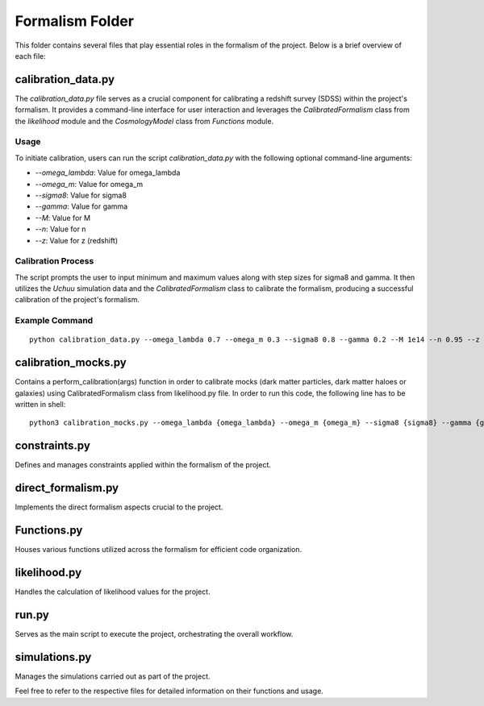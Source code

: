 .. _formalism_folder:

Formalism Folder
================

This folder contains several files that play essential roles in the formalism of the project. Below is a brief overview of each file:

calibration_data.py
--------------------

The `calibration_data.py` file serves as a crucial component for calibrating a redshift survey (SDSS) within the project's formalism. It provides a command-line interface for user interaction and leverages the `CalibratedFormalism` class from the `likelihood` module and the `CosmologyModel` class from `Functions` module.

Usage
.....

To initiate calibration, users can run the script `calibration_data.py` with the following optional command-line arguments:

- `--omega_lambda`: Value for omega_lambda
- `--omega_m`: Value for omega_m
- `--sigma8`: Value for sigma8
- `--gamma`: Value for gamma
- `--M`: Value for M
- `--n`: Value for n
- `--z`: Value for z (redshift)

Calibration Process
...................

The script prompts the user to input minimum and maximum values along with step sizes for sigma8 and gamma. It then utilizes the `Uchuu` simulation data and the `CalibratedFormalism` class to calibrate the formalism, producing a successful calibration of the project's formalism.

Example Command
...............

::

  python calibration_data.py --omega_lambda 0.7 --omega_m 0.3 --sigma8 0.8 --gamma 0.2 --M 1e14 --n 0.95 --z 0.5


calibration_mocks.py
---------------------
Contains a perform_calibration(args) function in order to calibrate mocks (dark matter particles, dark matter haloes or galaxies) using CalibratedFormalism class from likelihood.py file. In order to run this code, the following line has to be written in shell::

  python3 calibration_mocks.py --omega_lambda {omega_lambda} --omega_m {omega_m} --sigma8 {sigma8} --gamma {gamma} --M {M} --n {n} --z {z} --space {space} --particles {particles}

constraints.py
---------------
Defines and manages constraints applied within the formalism of the project.

direct_formalism.py
---------------------
Implements the direct formalism aspects crucial to the project.

Functions.py
--------------
Houses various functions utilized across the formalism for efficient code organization.

likelihood.py
----------------
Handles the calculation of likelihood values for the project.

run.py
-------
Serves as the main script to execute the project, orchestrating the overall workflow.

simulations.py
----------------
Manages the simulations carried out as part of the project.

Feel free to refer to the respective files for detailed information on their functions and usage.

